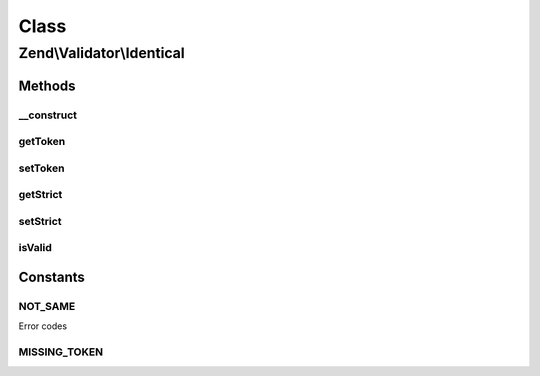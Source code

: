 .. Validator/Identical.php generated using docpx on 01/30/13 03:02pm


Class
*****

Zend\\Validator\\Identical
==========================

Methods
-------

__construct
+++++++++++

.. function:: __construct()


    Sets validator options

    :param mixed: 



getToken
++++++++

.. function:: getToken()


    Retrieve token

    :rtype: string 



setToken
++++++++

.. function:: setToken()


    Set token against which to compare

    :param mixed: 

    :rtype: Identical 



getStrict
+++++++++

.. function:: getStrict()


    Returns the strict parameter

    :rtype: bool 



setStrict
+++++++++

.. function:: setStrict()


    Sets the strict parameter

    :param Zend\Validator\Identical: 

    :rtype: Identical 



isValid
+++++++

.. function:: isValid()


    Returns true if and only if a token has been set and the provided value
    matches that token.

    :param mixed: 
    :param array: 

    :rtype: bool 





Constants
---------

NOT_SAME
++++++++

Error codes

MISSING_TOKEN
+++++++++++++

